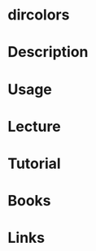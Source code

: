 #+TAGS: dircolors coreutils


* dircolors
* Description
* Usage
* Lecture
* Tutorial
* Books
* Links
